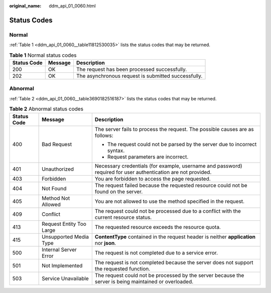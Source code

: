 :original_name: ddm_api_01_0060.html

.. _ddm_api_01_0060:

Status Codes
============

Normal
------

:ref:`Table 1 <ddm_api_01_0060__table11812530035>` lists the status codes that may be returned.

.. _ddm_api_01_0060__table11812530035:

.. table:: **Table 1** Normal status codes

   =========== ======= ===================================================
   Status Code Message Description
   =========== ======= ===================================================
   200         OK      The request has been processed successfully.
   202         OK      The asynchronous request is submitted successfully.
   =========== ======= ===================================================

Abnormal
--------

:ref:`Table 2 <ddm_api_01_0060__table3690182516187>` lists the status codes that may be returned.

.. _ddm_api_01_0060__table3690182516187:

.. table:: **Table 2** Abnormal status codes

   +-----------------------+--------------------------+---------------------------------------------------------------------------------------------------------------+
   | Status Code           | Message                  | Description                                                                                                   |
   +=======================+==========================+===============================================================================================================+
   | 400                   | Bad Request              | The server fails to process the request. The possible causes are as follows:                                  |
   |                       |                          |                                                                                                               |
   |                       |                          | -  The request could not be parsed by the server due to incorrect syntax.                                     |
   |                       |                          | -  Request parameters are incorrect.                                                                          |
   +-----------------------+--------------------------+---------------------------------------------------------------------------------------------------------------+
   | 401                   | Unauthorized             | Necessary credentials (for example, username and password) required for user authentication are not provided. |
   +-----------------------+--------------------------+---------------------------------------------------------------------------------------------------------------+
   | 403                   | Forbidden                | You are forbidden to access the page requested.                                                               |
   +-----------------------+--------------------------+---------------------------------------------------------------------------------------------------------------+
   | 404                   | Not Found                | The request failed because the requested resource could not be found on the server.                           |
   +-----------------------+--------------------------+---------------------------------------------------------------------------------------------------------------+
   | 405                   | Method Not Allowed       | You are not allowed to use the method specified in the request.                                               |
   +-----------------------+--------------------------+---------------------------------------------------------------------------------------------------------------+
   | 409                   | Conflict                 | The request could not be processed due to a conflict with the current resource status.                        |
   +-----------------------+--------------------------+---------------------------------------------------------------------------------------------------------------+
   | 413                   | Request Entity Too Large | The requested resource exceeds the resource quota.                                                            |
   +-----------------------+--------------------------+---------------------------------------------------------------------------------------------------------------+
   | 415                   | Unsupported Media Type   | **ContentType** contained in the request header is neither **application** nor **json**.                      |
   +-----------------------+--------------------------+---------------------------------------------------------------------------------------------------------------+
   | 500                   | Internal Server Error    | The request is not completed due to a service error.                                                          |
   +-----------------------+--------------------------+---------------------------------------------------------------------------------------------------------------+
   | 501                   | Not Implemented          | The request is not completed because the server does not support the requested function.                      |
   +-----------------------+--------------------------+---------------------------------------------------------------------------------------------------------------+
   | 503                   | Service Unavailable      | The request could not be processed by the server because the server is being maintained or overloaded.        |
   +-----------------------+--------------------------+---------------------------------------------------------------------------------------------------------------+
